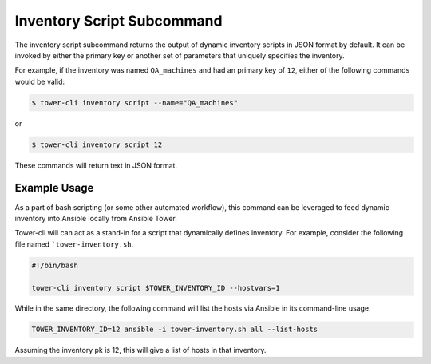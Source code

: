 Inventory Script Subcommand
===========================

The inventory script subcommand returns the output of dynamic inventory
scripts in JSON format by default. It can be invoked by either the primary
key or another set of parameters that uniquely specifies the inventory.

For example, if the inventory was named ``QA_machines`` and had an primary
key of ``12``, either of the following commands would be valid:

.. code:: bash

    $ tower-cli inventory script --name="QA_machines"

or

.. code:: bash

    $ tower-cli inventory script 12

These commands will return text in JSON format.

Example Usage
-------------

As a part of bash scripting (or some other automated workflow), this
command can be leveraged to feed dynamic inventory into Ansible locally
from Ansible Tower.

Tower-cli will can act as a stand-in for a script that dynamically defines
inventory. For example, consider the following file
named ```tower-inventory.sh``.

.. code:: bash

    #!/bin/bash

    tower-cli inventory script $TOWER_INVENTORY_ID --hostvars=1

While in the same directory, the following command will list the hosts via
Ansible in its command-line usage.

.. code:: bash

    TOWER_INVENTORY_ID=12 ansible -i tower-inventory.sh all --list-hosts

Assuming the inventory pk is 12, this will give a list of hosts in that
inventory.
